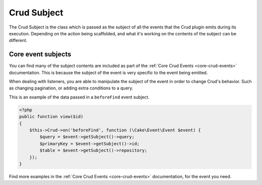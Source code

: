 ************
Crud Subject
************
.. _crud-subject:

The Crud Subject is the class which is passed as the subject of all the events that the Crud plugin emits during its
execution. Depending on the action being scaffolded, and what it's working on the contents of the subject can be
different.

Core event subjects
===================

You can find many of the subject contents are included as part of the :ref:`Core Crud Events <core-crud-events>`
documentation. This is because the subject of the event is very specific to the event being emitted.

When dealing with listeners, you are able to manipulate the subject of the event in order to change Crud's behavior. Such
as changing pagination, or adding extra conditions to a query.

This is an example of the data passed in a ``beforeFind`` event subject.

.. code-block:: phpinline

    <?php
    public function view($id)
    {
        $this->Crud->on('beforeFind', function (\Cake\Event\Event $event) {
            $query = $event->getSubject()->query;
            $primaryKey = $event->getSubject()->id;
            $table = $event->getSubject()->repository;
        });
    }

Find more examples in the :ref:`Core Crud Events <core-crud-events>` documentation, for the event you need.
